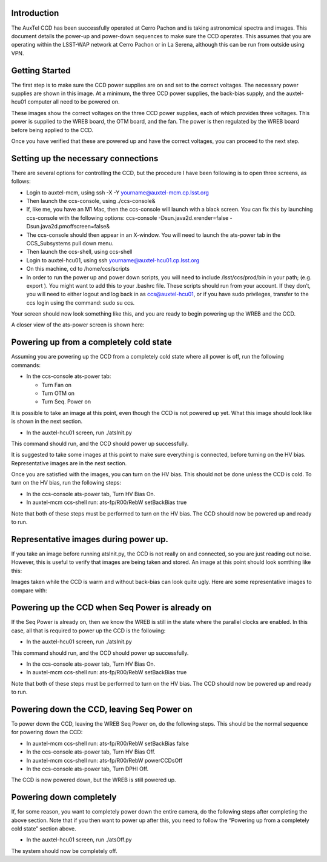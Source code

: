 .. raw:: latex

   \vspace{-15mm}

.. raw:: latex

   \maketitle

.. raw:: latex

   \vspace{-5mm}

Introduction
========================================

The AuxTel CCD has been successfully operated at Cerro Pachon and is
taking astronomical spectra and images.  This document details
the power-up and power-down sequences to make sure the CCD operates.
This assumes that you are operating within the LSST-WAP network at Cerro
Pachon or in La Serena, although this can be run from outside using VPN.

Getting Started
========================================

The first step is to make sure the CCD power supplies are on and set to the correct voltages.
The necessary power supplies are shown in this image.  At a minimum, the three CCD power supplies, the
back-bias supply, and the auxtel-hcu01 computer all need to be powered on.

.. image:: ./_static/AuxTel_Power_Rack.jpg


	   
These images show the correct voltages on the three CCD power supplies, each of which provides
three voltages.  This power is supplied to the WREB board, the OTM board, and the fan.  The
power is then regulated by the WREB board before being applied to the CCD.



.. image:: ./_static/Power_Supply_1.jpeg
.. image:: ./_static/Power_Supply_2.jpeg
.. image:: ./_static/Power_Supply_3.jpeg   


	   
Once you have verified that these are powered up and have the correct voltages,
you can proceed to the next step.


Setting up the necessary connections
========================================

There are several options for controlling the CCD, but the procedure I
have been following is to open three screens, as follows:

-  Login to auxtel-mcm, using ssh -X -Y yourname@auxtel-mcm.cp.lsst.org

-  Then launch the ccs-console, using ./ccs-console&

- If, like me, you have an M1 Mac, then the ccs-console will launch with a black screen.
  You can fix this by launching ccs-console with the following options:
  ccs-console -Dsun.java2d.xrender=false -Dsun.java2d.pmoffscreen=false&

-  The ccs-console should then appear in an X-window. You will need to
   launch the ats-power tab in the CCS_Subsystems pull down menu.

-  Then launch the ccs-shell, using ccs-shell

-  Login to auxtel-hcu01, using ssh yourname@auxtel-hcu01.cp.lsst.org

-  On this machine, cd to /home/ccs/scripts

-  In order to run the power up and power down scripts, you will need to
   include /lsst/ccs/prod/bin in your path; (e.g. export ). You might
   want to add this to your .bashrc file. These scripts should run from
   your account. If they don’t, you will need to either logout and log
   back in as ccs@auxtel-hcu01, or if you have sudo privileges, transfer to
   the ccs login using the command: sudo su ccs.

Your screen should now look something like this, and you are ready to
begin powering up the WREB and the CCD.

.. image:: ./_static/Screens.png

	   
A closer view of the ats-power screen is shown here:


.. image:: ./_static/CCS-console_20220914.jpeg
	   
Powering up from a completely cold state
========================================

Assuming you are powering up the CCD from a completely cold state where
all power is off, run the following commands:

-  In the ccs-console ats-power tab:

   -  Turn Fan on

   -  Turn OTM on

   -  Turn Seq. Power on

It is possible to take an image at this point, even though the CCD is not powered up yet.
What this image should look like is shown in the next section.

-  In the auxtel-hcu01 screen, run ./atsInit.py

This command should run, and the CCD should power up successfully. 

It is suggested to take some images at this point to make sure everything is connected,
before turning on the HV bias.  Representative images are in the next section.

Once you are satisfied with the images, you can turn on the HV bias.  This should not be
done unless the CCD is cold.  To turn on the HV bias, run the following steps:

-  In the ccs-console ats-power tab, Turn HV Bias On.
   
-  In auxtel-mcm ccs-shell run: ats-fp/R00/RebW setBackBias true

Note that both of these steps must be performed to turn on the HV bias.
The CCD should now be powered up and ready to run.

Representative images during power up.
========================================

If you take an image before running atsInit.py, the CCD is not really on
and connected, so you are just reading out noise.  However, this is useful to verify that
images are being taken and stored.  An image at this point should look somthing like this:

.. image:: ./_static/WREB_on_CCD_off.png


Images taken while the CCD is warm and without back-bias can look
quite ugly.  Here are some representative images to compare with:

.. image:: ./_static/Warm_NoBB_Bias_20210518.png
.. image:: ./_static/Warm_NoBB_Bias_20220119.png
.. image:: ./_static/Warm_NoBB_2s_Dark_20210519.png
.. image:: ./_static/Warm_NoBB_5s_Dark_20220119.png   

	   

Powering up the CCD when Seq Power is already on
================================================

If the Seq Power is already on, then we know the WREB is still in the
state where the parallel clocks are enabled. In this case, all that is
required to power up the CCD is the following:

-  In the auxtel-hcu01 screen, run ./atsInit.py

This command should run, and the CCD should power up successfully. 

-  In the ccs-console ats-power tab, Turn HV Bias On.

-  In auxtel-mcm ccs-shell run: ats-fp/R00/RebW setBackBias true

Note that both of these steps must be performed to turn on the HV bias.
The CCD should now be powered up and ready to run.

Powering down the CCD, leaving Seq Power on
===========================================

To power down the CCD, leaving the WREB Seq Power on, do the following
steps. This should be the normal sequence for powering down the CCD:

-  In auxtel-mcm ccs-shell run: ats-fp/R00/RebW setBackBias false

-  In the ccs-console ats-power tab, Turn HV Bias Off.

-  In auxtel-mcm ccs-shell run: ats-fp/R00/RebW powerCCDsOff

-  In the ccs-console ats-power tab, Turn DPHI Off.

The CCD is now powered down, but the WREB is still powered up.

Powering down completely
========================

If, for some reason, you want to completely power down the entire
camera, do the following steps after completing the above section.
Note that if you then want to power up after this, you need to follow the
“Powering up from a completely cold state” section above.

-  In the auxtel-hcu01 screen, run ./atsOff.py

The system should now be completely off.

.. raw:: latex

   \clearpage

